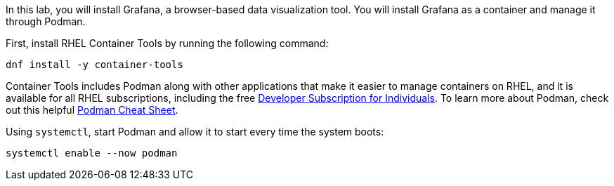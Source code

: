 In this lab, you will install Grafana, a browser-based data
visualization tool. You will install Grafana as a container and manage
it through Podman.

First, install RHEL Container Tools by running the following command:

[source,bash]
----
dnf install -y container-tools
----

Container Tools includes Podman along with other applications that make
it easier to manage containers on RHEL, and it is available for all RHEL
subscriptions, including the free
https://developers.redhat.com/articles/faqs-no-cost-red-hat-enterprise-linux#[Developer
Subscription for Individuals]. To learn more about Podman, check out
this helpful
https://developers.redhat.com/cheat-sheets/podman-cheat-sheet[Podman
Cheat Sheet].

Using `+systemctl+`, start Podman and allow it to start every time the
system boots:

[source,bash]
----
systemctl enable --now podman
----
